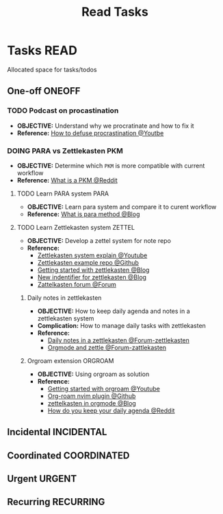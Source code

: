 #+TITLE: Read Tasks
#+DESCRIPTION: Add notebook description here

* Tasks :READ:
Allocated space for tasks/todos
** One-off :ONEOFF:
*** TODO Podcast on procastination
DEADLINE: <2025-06-20 Fri>
- *OBJECTIVE:* Understand why we procratinate and how to fix it
- *Reference:* [[https://www.youtube.com/watch?v=VBifDZwPiI4#__preview][How to defuse procrastination @Youtbe]]
*** DOING PARA vs Zettlekasten :PKM:
- *OBJECTIVE:* Determine which =PKM= is more compatible with current workflow
- *Reference:* [[https://l.opnxng.com/r/PKMS/comments/1ae7spf/what_is_pkm/][What is a PKM @Reddit]]
**** TODO Learn PARA system :PARA:
DEADLINE: <2025-06-20 Fri 20:00>
- *OBJECTIVE:* Learn para system and compare it to curent workflow
- *Reference:* [[https://fortelabs.com/blog/para/][What is para method @Blog]]
**** TODO Learn Zettlekasten system :ZETTEL:
DEADLINE: <2025-06-20 Fri 20:00>
:PROPERTIES:
:ID:       ad309d55-fe5c-4d83-9a8c-42106cadce43
:END:
- *OBJECTIVE:* Develop a zettel system for note repo
- *Reference:*
  - [[https://www.youtube.com/watch?v=Q2zY7l2tzoQ#__preview][Zettlekasten system explain @Youtube]]
  - [[https://github.com/rhelmstedter/Zettelkasten/blob/main/zettel/202101241731.md][Zettlekasten example repo @Github]]
  - [[https://m.opnxng.com/@fairylights_io/the-zettelkasten-method-examples-to-help-you-get-started-8f8a44fa9ae6][Getting started with zettlekasten @Blog]]
  - [[https://thoughtfulatlas.substack.com/p/a-new-identifier-system-for-zettelkasten][New indentifier for zettlekasten @Blog]]
  - [[https://forum.zettelkasten.de/][Zattelkasten forum @Forum]]
***** Daily notes in zettlekasten
- *OBJECTIVE:* How to keep daily agenda and notes in a zettlekasten system
- *Complication:* How to manage daily tasks with zettlekasten
- *Reference:*
  - [[https://forum.zettelkasten.de/discussion/2037/daily-notes-in-a-zettelkasten][Daily notes in a zettlekasten @Forum-zettlekasten]]
  - [[https://forum.zettelkasten.de/discussion/100/zettels-and-org-mode][Orgmode and zettle @Forum-zattlekasten]]
***** Orgroam extension :ORGROAM:
- *OBJECTIVE:* Using orgroam as solution
- *Reference:*
  - [[https://www.youtube.com/watch?v=AyhPmypHDEw#__preview][Getting started with orgroam @Youtube]]
  - [[https://github.com/chipsenkbeil/org-roam.nvim][Org-roam nvim plugin @Github]]
  - [[https://yannherklotz.com/zettelkasten/][zettelkasten in orgmode @Blog]]
  - [[https://l.opnxng.com/r/emacs/comments/u10j69/org_mode_how_do_you_keep_your_daily_agenda_to_a/][How do you keep your daily agenda @Reddit]]
** Incidental :INCIDENTAL:
** Coordinated :COORDINATED:
** Urgent :URGENT:
** Recurring :RECURRING:
